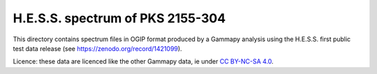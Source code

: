 H.E.S.S. spectrum of PKS 2155-304
=================================

This directory contains spectrum files in OGIP format produced by a Gammapy analysis using
the H.E.S.S. first public test data release (see https://zenodo.org/record/1421099).

Licence: these data are licenced like the other Gammapy data, ie under
`CC BY-NC-SA 4.0 <https://creativecommons.org/licenses/by-nc-sa/4.0/>`_.
